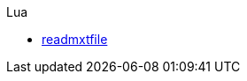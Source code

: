 // List of all implementations in AsciiDoc
// Syntax:
// .<Name of the Programming Language>
// * https://prj.url.com/[<name>]
//
// Example:
// .Lua
// * https://luazdf.aiq.dk/fn/readmxtfile.html[readmxtfile]

.Lua
* https://luazdf.aiq.dk/fn/readmxtfile.html[readmxtfile]
